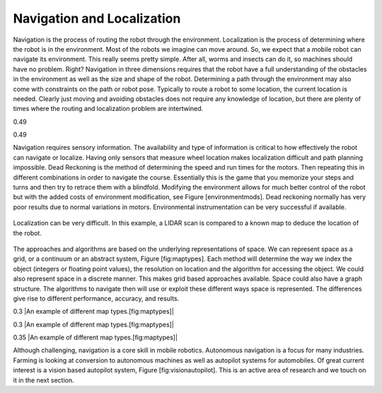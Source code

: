 Navigation and Localization
---------------------------

Navigation is the process of routing the robot through the environment.
Localization is the process of determining where the robot is in the
environment. Most of the robots we imagine can move around. So, we
expect that a mobile robot can navigate its environment. This really
seems pretty simple. After all, worms and insects can do it, so machines
should have no problem. Right? Navigation in three dimensions requires
that the robot have a full understanding of the obstacles in the
environment as well as the size and shape of the robot. Determining a
path through the environment may also come with constraints on the path
or robot pose. Typically to route a robot to some location, the current
location is needed. Clearly just moving and avoiding obstacles does not
require any knowledge of location, but there are plenty of times where
the routing and localization problem are intertwined.

0.49

0.49

Navigation requires sensory information. The availability and type of
information is critical to how effectively the robot can navigate or
localize. Having only sensors that measure wheel location makes
localization difficult and path planning impossible. Dead Reckoning is
the method of determining the speed and run times for the motors. Then
repeating this in different combinations in order to navigate the
course. Essentially this is the game that you memorize your steps and
turns and then try to retrace them with a blindfold. Modifying the
environment allows for much better control of the robot but with the
added costs of environment modification, see Figure [environmentmods].
Dead reckoning normally has very poor results due to normal variations
in motors. Environmental instrumentation can be very successful if
available.

.. Owned by RoboScience
.. figure:: IntroductionFigures/localization.svg
   :width: 85%
   :align: center

   Localization can be very difficult. In this example, a LIDAR scan is
   compared to a known map to deduce the location of the robot.

The approaches and algorithms are based on the underlying
representations of space. We can represent space as a grid, or a
continuum or an abstract system, Figure [fig:maptypes]. Each method will
determine the way we index the object (integers or floating point
values), the resolution on location and the algorithm for accessing the
object. We could also represent space in a discrete manner. This makes
grid based approaches available. Space could also have a graph
structure. The algorithms to navigate then will use or exploit these
different ways space is represented. The differences give rise to
different performance, accuracy, and results.

0.3 |An example of different map types.[fig:maptypes]|

0.3 |An example of different map types.[fig:maptypes]|

0.35 |An example of different map types.[fig:maptypes]|

Although challenging, navigation is a core skill in mobile robotics.
Autonomous navigation is a focus for many industries. Farming is looking
at conversion to autonomous machines as well as autopilot systems for
automobiles. Of great current interest is a vision based autopilot
system, Figure [fig:visionautopilot]. This is an active area of research
and we touch on it in the next section.

.. figure:: vision/bosch.jpg
   :alt: Vision based driver assist system (Bosch).
   [fig:visionautopilot]

   Vision based driver assist system (Bosch). [fig:visionautopilot]
